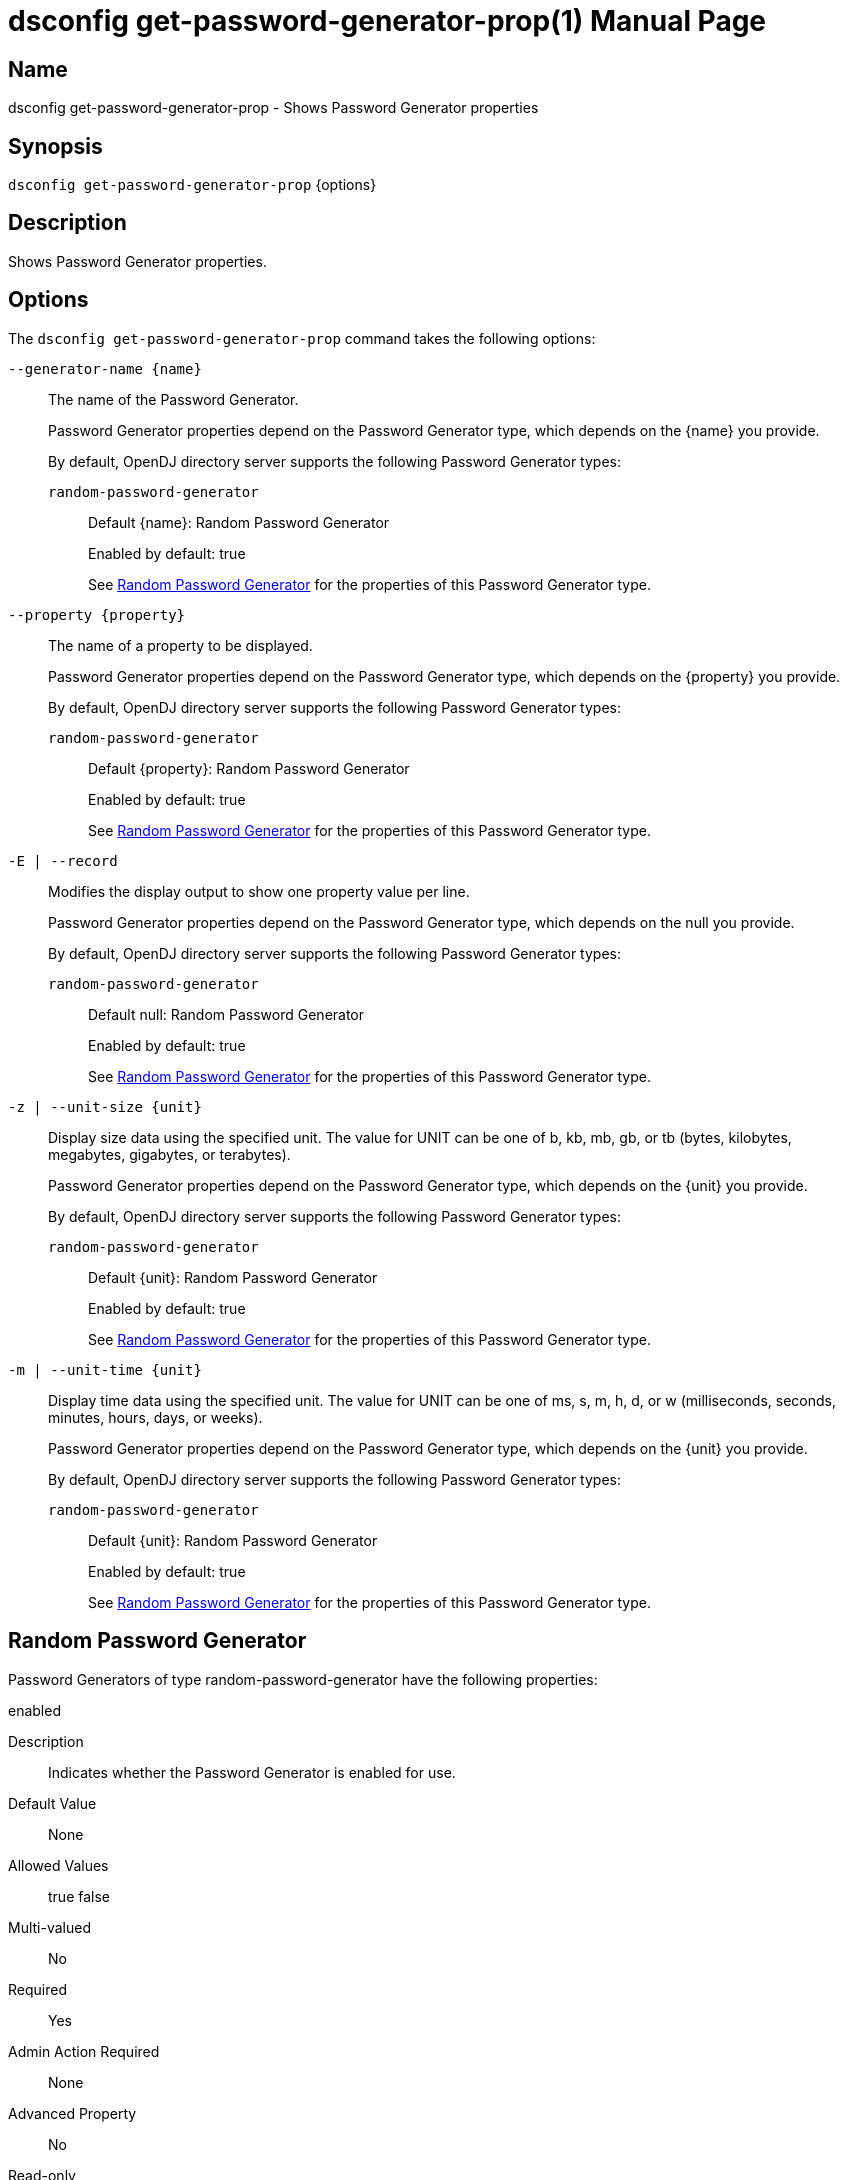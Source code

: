 ////
  The contents of this file are subject to the terms of the Common Development and
  Distribution License (the License). You may not use this file except in compliance with the
  License.

  You can obtain a copy of the License at legal/CDDLv1.0.txt. See the License for the
  specific language governing permission and limitations under the License.

  When distributing Covered Software, include this CDDL Header Notice in each file and include
  the License file at legal/CDDLv1.0.txt. If applicable, add the following below the CDDL
  Header, with the fields enclosed by brackets [] replaced by your own identifying
  information: "Portions Copyright [year] [name of copyright owner]".

  Copyright 2011-2017 ForgeRock AS.
  Portions Copyright 2024-2025 3A Systems LLC.
////

[#dsconfig-get-password-generator-prop]
= dsconfig get-password-generator-prop(1)
:doctype: manpage
:manmanual: Directory Server Tools
:mansource: OpenDJ

== Name
dsconfig get-password-generator-prop - Shows Password Generator properties

== Synopsis

`dsconfig get-password-generator-prop` {options}

[#dsconfig-get-password-generator-prop-description]
== Description

Shows Password Generator properties.



[#dsconfig-get-password-generator-prop-options]
== Options

The `dsconfig get-password-generator-prop` command takes the following options:

--
`--generator-name {name}`::

The name of the Password Generator.
+

[open]
====
Password Generator properties depend on the Password Generator type, which depends on the {name} you provide.

By default, OpenDJ directory server supports the following Password Generator types:

`random-password-generator`::
+
Default {name}: Random Password Generator
+
Enabled by default: true
+
See  <<dsconfig-get-password-generator-prop-random-password-generator>> for the properties of this Password Generator type.
====

`--property {property}`::

The name of a property to be displayed.
+

[open]
====
Password Generator properties depend on the Password Generator type, which depends on the {property} you provide.

By default, OpenDJ directory server supports the following Password Generator types:

`random-password-generator`::
+
Default {property}: Random Password Generator
+
Enabled by default: true
+
See  <<dsconfig-get-password-generator-prop-random-password-generator>> for the properties of this Password Generator type.
====

`-E | --record`::

Modifies the display output to show one property value per line.
+

[open]
====
Password Generator properties depend on the Password Generator type, which depends on the null you provide.

By default, OpenDJ directory server supports the following Password Generator types:

`random-password-generator`::
+
Default null: Random Password Generator
+
Enabled by default: true
+
See  <<dsconfig-get-password-generator-prop-random-password-generator>> for the properties of this Password Generator type.
====

`-z | --unit-size {unit}`::

Display size data using the specified unit. The value for UNIT can be one of b, kb, mb, gb, or tb (bytes, kilobytes, megabytes, gigabytes, or terabytes).
+

[open]
====
Password Generator properties depend on the Password Generator type, which depends on the {unit} you provide.

By default, OpenDJ directory server supports the following Password Generator types:

`random-password-generator`::
+
Default {unit}: Random Password Generator
+
Enabled by default: true
+
See  <<dsconfig-get-password-generator-prop-random-password-generator>> for the properties of this Password Generator type.
====

`-m | --unit-time {unit}`::

Display time data using the specified unit. The value for UNIT can be one of ms, s, m, h, d, or w (milliseconds, seconds, minutes, hours, days, or weeks).
+

[open]
====
Password Generator properties depend on the Password Generator type, which depends on the {unit} you provide.

By default, OpenDJ directory server supports the following Password Generator types:

`random-password-generator`::
+
Default {unit}: Random Password Generator
+
Enabled by default: true
+
See  <<dsconfig-get-password-generator-prop-random-password-generator>> for the properties of this Password Generator type.
====

--

[#dsconfig-get-password-generator-prop-random-password-generator]
== Random Password Generator

Password Generators of type random-password-generator have the following properties:

--


enabled::
[open]
====
Description::
Indicates whether the Password Generator is enabled for use. 


Default Value::
None


Allowed Values::
true
false


Multi-valued::
No

Required::
Yes

Admin Action Required::
None

Advanced Property::
No

Read-only::
No


====

java-class::
[open]
====
Description::
Specifies the fully-qualified name of the Java class that provides the Random Password Generator implementation. 


Default Value::
org.opends.server.extensions.RandomPasswordGenerator


Allowed Values::
A Java class that implements or extends the class(es): org.opends.server.api.PasswordGenerator


Multi-valued::
No

Required::
Yes

Admin Action Required::
None

Advanced Property::
Yes (Use --advanced in interactive mode.)

Read-only::
No


====

password-character-set::
[open]
====
Description::
Specifies one or more named character sets. This is a multi-valued property, with each value defining a different character set. The format of the character set is the name of the set followed by a colon and the characters that are in that set. For example, the value &quot;alpha:abcdefghijklmnopqrstuvwxyz&quot; defines a character set named &quot;alpha&quot; containing all of the lower-case ASCII alphabetic characters.


Default Value::
None


Allowed Values::
A character set name (consisting of ASCII letters) followed by a colon and the set of characters that are included in that character set.


Multi-valued::
Yes

Required::
Yes

Admin Action Required::
None

Advanced Property::
No

Read-only::
No


====

password-format::
[open]
====
Description::
Specifies the format to use for the generated password. The value is a comma-delimited list of elements in which each of those elements is comprised of the name of a character set defined in the password-character-set property, a colon, and the number of characters to include from that set. For example, a value of &quot;alpha:3,numeric:2,alpha:3&quot; generates an 8-character password in which the first three characters are from the &quot;alpha&quot; set, the next two are from the &quot;numeric&quot; set, and the final three are from the &quot;alpha&quot; set.


Default Value::
None


Allowed Values::
A comma-delimited list whose elements comprise a valid character set name, a colon, and a positive integer indicating the number of characters from that set to be included.


Multi-valued::
No

Required::
Yes

Admin Action Required::
None

Advanced Property::
No

Read-only::
No


====



--

